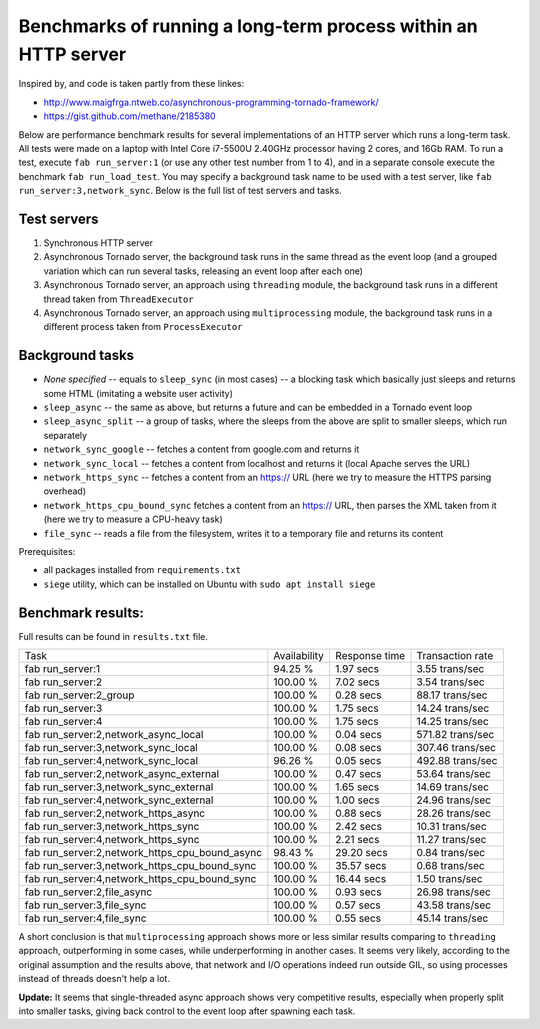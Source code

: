 Benchmarks of running a long-term process within an HTTP server
===============================================================

Inspired by, and code is taken partly from these linkes:

* http://www.maigfrga.ntweb.co/asynchronous-programming-tornado-framework/
* https://gist.github.com/methane/2185380

Below are performance benchmark results for several implementations of an HTTP server which runs a long-term task. All tests were made on a laptop with Intel Core i7-5500U 2.40GHz processor having 2 cores, and 16Gb RAM. To run a test, execute ``fab run_server:1`` (or use any other test number from 1 to 4), and in a separate console execute the benchmark ``fab run_load_test``. You may specify a background task name to be used with a test server, like ``fab run_server:3,network_sync``. Below is the full list of test servers and tasks.

Test servers
------------
1. Synchronous HTTP server
2. Asynchronous Tornado server, the background task runs in the same thread as the event loop (and a grouped variation which can run several tasks, releasing an event loop after each one)
3. Asynchronous Tornado server, an approach using ``threading`` module, the background task runs in a different thread taken from ``ThreadExecutor``
4. Asynchronous Tornado server, an approach using ``multiprocessing`` module, the background task runs in a different process taken from ``ProcessExecutor``

Background tasks
----------------
* *None specified* -- equals to ``sleep_sync`` (in most cases) -- a blocking task which basically just sleeps and returns some HTML (imitating a website user activity)
* ``sleep_async`` -- the same as above, but returns a future and can be embedded in a Tornado event loop
* ``sleep_async_split`` -- a group of tasks, where the sleeps from the above are split to smaller sleeps, which run separately
* ``network_sync_google`` -- fetches a content from google.com and returns it
* ``network_sync_local`` -- fetches a content from localhost and returns it (local Apache serves the URL)
* ``network_https_sync`` -- fetches a content from an https:// URL (here we try to measure the HTTPS parsing overhead)
* ``network_https_cpu_bound_sync`` fetches a content from an https:// URL, then parses the XML taken from it (here we try to measure a CPU-heavy task)
* ``file_sync`` -- reads a file from the filesystem, writes it to a temporary file and returns its content

Prerequisites:

* all packages installed from ``requirements.txt``
* ``siege`` utility, which can be installed on Ubuntu with ``sudo apt install siege``

Benchmark results:
------------------

Full results can be found in ``results.txt`` file.

==============================================  ==============  ===============  ==================
Task                                            Availability    Response time    Transaction rate
----------------------------------------------  --------------  ---------------  ------------------
fab run_server:1                                94.25 %         1.97 secs        3.55 trans/sec
fab run_server:2                                100.00 %        7.02 secs        3.54 trans/sec
fab run_server:2_group                          100.00 %        0.28 secs        88.17 trans/sec
fab run_server:3                                100.00 %        1.75 secs        14.24 trans/sec
fab run_server:4                                100.00 %        1.75 secs        14.25 trans/sec
fab run_server:2,network_async_local            100.00 %        0.04 secs        571.82 trans/sec
fab run_server:3,network_sync_local             100.00 %        0.08 secs        307.46 trans/sec
fab run_server:4,network_sync_local             96.26 %         0.05 secs        492.88 trans/sec
fab run_server:2,network_async_external         100.00 %        0.47 secs        53.64 trans/sec
fab run_server:3,network_sync_external          100.00 %        1.65 secs        14.69 trans/sec
fab run_server:4,network_sync_external          100.00 %        1.00 secs        24.96 trans/sec
fab run_server:2,network_https_async            100.00 %        0.88 secs        28.26 trans/sec
fab run_server:3,network_https_sync             100.00 %        2.42 secs        10.31 trans/sec
fab run_server:4,network_https_sync             100.00 %        2.21 secs        11.27 trans/sec
fab run_server:2,network_https_cpu_bound_async  98.43 %         29.20 secs       0.84 trans/sec
fab run_server:3,network_https_cpu_bound_sync   100.00 %        35.57 secs       0.68 trans/sec
fab run_server:4,network_https_cpu_bound_sync   100.00 %        16.44 secs       1.50 trans/sec
fab run_server:2,file_async                     100.00 %        0.93 secs        26.98 trans/sec
fab run_server:3,file_sync                      100.00 %        0.57 secs        43.58 trans/sec
fab run_server:4,file_sync                      100.00 %        0.55 secs        45.14 trans/sec
==============================================  ==============  ===============  ==================

A short conclusion is that ``multiprocessing`` approach shows more or less similar results comparing
to ``threading`` approach, outperforming in some cases, while underperforming in another cases. It seems
very likely, according to the original assumption and the results above, that network and I/O operations
indeed run outside GIL, so using processes instead of threads doesn't help a lot.

**Update:** It seems that single-threaded async approach shows very competitive results, especially
when properly split into smaller tasks, giving back control to the event loop after spawning each task.
